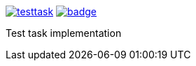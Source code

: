 image:https://api.travis-ci.org/spylik/testtask.svg?branch=master[title="Build Status", link="https://travis-ci.org/spylik/testtask"] image:https://codecov.io/gh/spylik/testtask/branch/master/graph/badge.svg[title="Codecov", link="https://codecov.io/gh/spylik/testtask/branches/master"]

Test task implementation

